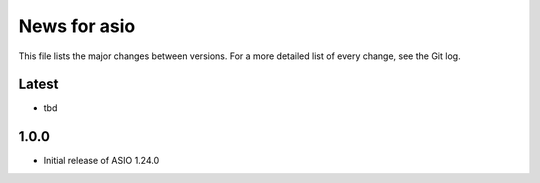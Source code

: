 News for asio
=============

This file lists the major changes between versions. For a more detailed list of
every change, see the Git log.

Latest
------
* tbd

1.0.0
-----
* Initial release of ASIO 1.24.0
